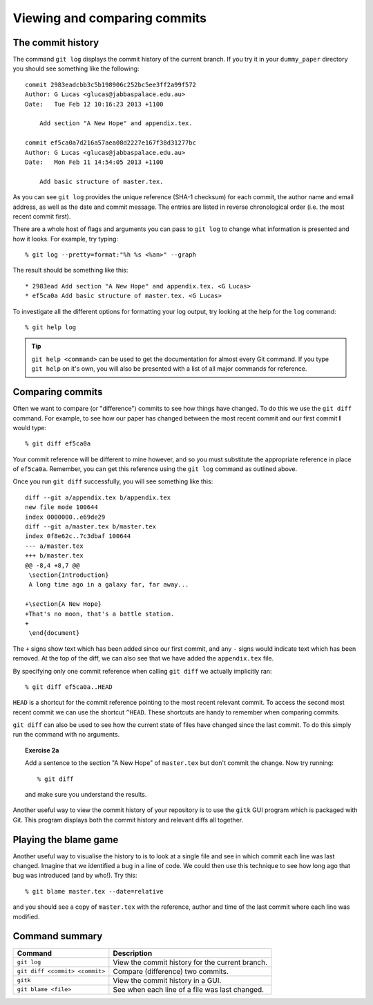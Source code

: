 .. highlight:: console

Viewing and comparing commits
=============================

The commit history
------------------

The command ``git log`` displays the commit history of the current branch.  If
you try it in your ``dummy_paper`` directory you should see something like the
following::

    commit 2983eadcbb3c5b198906c252bc5ee3ff2a99f572
    Author: G Lucas <glucas@jabbaspalace.edu.au>
    Date:   Tue Feb 12 10:16:23 2013 +1100

        Add section "A New Hope" and appendix.tex.

    commit ef5ca0a7d216a57aea08d2227e167f38d31277bc
    Author: G Lucas <glucas@jabbaspalace.edu.au>
    Date:   Mon Feb 11 14:54:05 2013 +1100

        Add basic structure of master.tex.

As you can see ``git log`` provides the unique reference (SHA-1 checksum) for
each commit, the author name and email address, as well as the date and commit
message.  The entries are listed in reverse chronological order (i.e.  the most
recent commit first).

There are a whole host of flags and arguments you can pass to ``git log`` to
change what information is presented and how it looks.  For example, try typing::

    % git log --pretty=format:"%h %s <%an>" --graph

The result should be something like this::

    * 2983ead Add section "A New Hope" and appendix.tex. <G Lucas>
    * ef5ca0a Add basic structure of master.tex. <G Lucas> 

To investigate all the different options for formatting your log output, try
looking at the help for the ``log`` command::

    % git help log

.. tip::

    ``git help <command>`` can be used to get the documentation for almost every
    Git command.  If you type ``git help`` on it's own, you will also be
    presented with a list of all major commands for reference.



Comparing commits
-----------------

Often we want to compare (or "difference") commits to see how things have
changed.  To do this we use the ``git diff`` command.  For example, to see how
our paper has changed between the most recent commit and our first commit **I**
would type::

    % git diff ef5ca0a

Your commit reference will be different to mine however, and so you must
substitute the appropriate reference in place of ``ef5ca0a``.  Remember, you
can get this reference using the ``git log`` command as outlined above.

.. highlight:: diff

Once you run ``git diff`` successfully, you will see something like this::

    diff --git a/appendix.tex b/appendix.tex
    new file mode 100644
    index 0000000..e69de29
    diff --git a/master.tex b/master.tex
    index 0f8e62c..7c3dbaf 100644
    --- a/master.tex
    +++ b/master.tex
    @@ -8,4 +8,7 @@
     \section{Introduction}
     A long time ago in a galaxy far, far away...
     
    +\section{A New Hope}
    +That's no moon, that's a battle station.
    +
     \end{document} 

.. highlight:: console

The ``+`` signs show text which has been added since our first commit, and any
``-`` signs would indicate text which has been removed.  At the top of the diff,
we can also see that we have added the ``appendix.tex`` file.

By specifying only one commit reference when calling ``git diff`` we actually
implicitly ran::

    % git diff ef5ca0a..HEAD

``HEAD`` is a shortcut for the commit reference pointing to the most recent
relevant commit.  To access the second most recent commit we can use the
shortcut ``^HEAD``.  These shortcuts are handy to remember when comparing
commits.

``git diff`` can also be used to see how the current state of files have changed
since the last commit.  To do this simply run the command with no arguments.


.. topic:: Exercise 2a

    Add a sentence to the section "A New Hope" of ``master.tex`` but don't
    commit the change.  Now try running::

        % git diff

    and make sure you understand the results.


Another useful way to view the commit history of your repository is to use the
``gitk`` GUI program which is packaged with Git.  This program displays both the
commit history and relevant diffs all together.

.. image:: /_static/gitk.jpg
   :align: center
   :width: 80%


Playing the blame game
----------------------

Another useful way to visualise the history to is to look at a single file and
see in which commit each line was last changed.  Imagine that we identified a
bug in a line of code.  We could then use this technique to see how long ago
that bug was introduced (and by who!).  Try this::

    % git blame master.tex --date=relative

and you should see a copy of ``master.tex`` with the reference, author and time
of the last commit where each line was modified.  


Command summary
----------------

+--------------------------------+-------------------------------------------------+
| Command                        | Description                                     |
+================================+=================================================+
| ``git log``                    | View the commit history for the current branch. |
+--------------------------------+-------------------------------------------------+
| ``git diff <commit> <commit>`` | Compare (difference) two commits.               |
+--------------------------------+-------------------------------------------------+
| ``gitk``                       | View the commit history in a GUI.               |
+--------------------------------+-------------------------------------------------+
| ``git blame <file>``           | See when each line of a file was last changed.  |
+--------------------------------+-------------------------------------------------+

